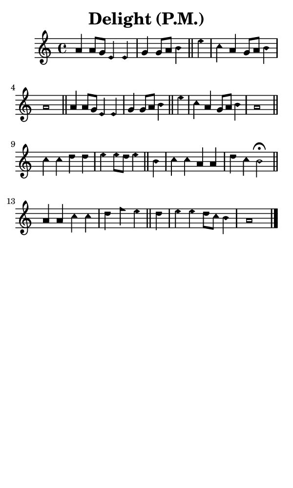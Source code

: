 \version "2.18.2"

#(set-global-staff-size 14)

\header {
  title=\markup {
    Delight (P.M.)
  }
  composer = \markup {
    
  }
  tagline = ##f
}

sopranoMusic = {
  \aikenHeadsMinor
  \clef treble
  \key a \minor
  \autoBeamOff
  \time 4/4
  \relative c'' {
    \set Score.tempoHideNote = ##t \tempo 4 = 120
    
    a4 a8[ g] e4 e g g8[ a] b4 \bar "||"
    e c a g8[ a] b4 a1 \bar "||"
    a4 a8[ g] e4 e g g8[ a] b4 \bar "||"
    e c a g8[ a] b4 a1 \bar "||"
    c4 c d d e e8[ d] e4 \bar "||"
    b4 c c a a d c b2^\fermata \bar "||"
    a4 a c c d f e \bar "||"
    d4 e e d8[ c] b4 a1 \bar "|."
  }
}

#(set! paper-alist (cons '("phone" . (cons (* 3 in) (* 5 in))) paper-alist))

\paper {
  #(set-paper-size "phone")
}

\score {
  <<
    \new Staff {
      \new Voice {
	\sopranoMusic
      }
    }
  >>
}